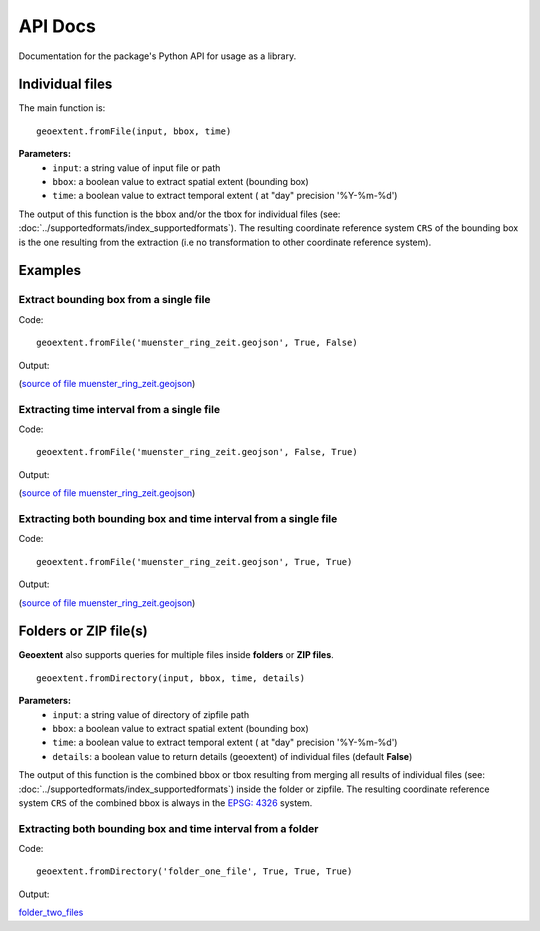 
API Docs
========

Documentation for the package's Python API for usage as a library.

Individual files
-----------------

The main function is:

::

   geoextent.fromFile(input, bbox, time)

**Parameters:**   
   - ``input``: a string value of input file or path    
   - ``bbox``: a boolean value to extract spatial extent (bounding box)
   - ``time``: a boolean value to extract temporal extent ( at "day" precision '%Y-%m-%d')

The output of this function is the bbox and/or the tbox for individual files (see: :doc:`../supportedformats/index_supportedformats`). The resulting coordinate reference system  ``CRS`` of the bounding box is the one resulting from the extraction (i.e no transformation to other coordinate reference system).

Examples
--------

Extract bounding box from a single file
^^^^^^^^^^^^^^^^^^^^^^^^^^^^^^^^^^^^^^^

Code:

::

   geoextent.fromFile('muenster_ring_zeit.geojson', True, False)

Output:

.. jupyter-execute::
   :hide-code:
   :stderr:

   import geoextent.lib.extent as geoextent
   geoextent.fromFile('../tests/testdata/geojson/muenster_ring_zeit.geojson', True, False)

(`source of file muenster_ring_zeit.geojson`_)

Extracting time interval from a single file
^^^^^^^^^^^^^^^^^^^^^^^^^^^^^^^^^^^^^^^^^^^

Code:

::

   geoextent.fromFile('muenster_ring_zeit.geojson', False, True)

Output:

.. jupyter-execute::
   :hide-code:
   :stderr:

   import geoextent.lib.extent as geoextent
   geoextent.fromFile('../tests/testdata/geojson/muenster_ring_zeit.geojson', False, True)

(`source of file muenster_ring_zeit.geojson`_)

Extracting both bounding box and time interval from a single file
^^^^^^^^^^^^^^^^^^^^^^^^^^^^^^^^^^^^^^^^^^^^^^^^^^^^^^^^^^^^^^^^^

Code:

::

   geoextent.fromFile('muenster_ring_zeit.geojson', True, True)

Output:

.. jupyter-execute::
   :hide-code:
   :stderr:

   import geoextent.lib.extent as geoextent
   geoextent.fromFile('../tests/testdata/geojson/muenster_ring_zeit.geojson', True, True)

(`source of file muenster_ring_zeit.geojson`_)

.. _source of file muenster_ring_zeit.geojson: https://github.com/o2r-project/geoextent/blob/master/tests/testdata/geojson/muenster_ring_zeit.geojson

Folders or ZIP file(s)
----------------------

**Geoextent** also supports queries for multiple files inside **folders** or **ZIP files**. 

::

   geoextent.fromDirectory(input, bbox, time, details)

**Parameters:**   
   - ``input``: a string value of directory of zipfile path    
   - ``bbox``: a boolean value to extract spatial extent (bounding box)
   - ``time``: a boolean value to extract temporal extent ( at "day" precision '%Y-%m-%d')
   - ``details``: a boolean value to return details (geoextent) of individual files (default **False**)

The output of this function is the combined bbox or tbox resulting from merging all results of individual files (see: :doc:`../supportedformats/index_supportedformats`) inside the folder or zipfile. The resulting coordinate reference system  ``CRS`` of the combined bbox is always in the `EPSG: 4326 <https://epsg.io/4326>`_ system.

Extracting both bounding box and time interval from a folder
^^^^^^^^^^^^^^^^^^^^^^^^^^^^^^^^^^^^^^^^^^^^^^^^^^^^^^^^^^^^

Code:

::

   geoextent.fromDirectory('folder_one_file', True, True, True)

Output:

.. jupyter-execute::
   :hide-code:
   :stderr:

   import geoextent.lib.extent as geoextent
   geoextent.fromDirectory('../tests/testdata/folders/folder_one_file', True, True, True)

`folder_two_files <https://github.com/o2r-project/geoextent/blob/master/tests/testdata/folders/folder_two_files>`_
